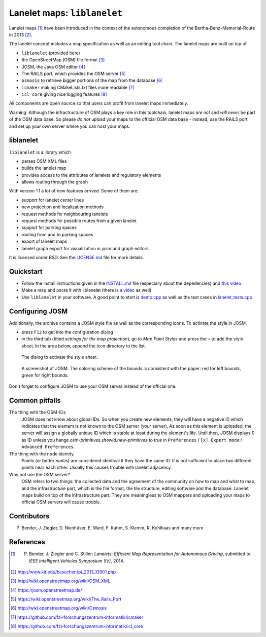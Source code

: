 ============================
Lanelet maps: ``liblanelet``
============================

.. image:: img/lanelet.png

Lanelet maps [#laneletpaper]_ have been introduced in the context of the autonomous
completion of the Bertha-Benz-Memorial-Route in 2013 [#presse]_.

The lanelet concept includes a map specification as well as an editing
tool chain. The lanelet maps are built on top of

* ``liblanelet`` (provided here)
* the OpenStreetMap (OSM) file format [#osmformat]_
* JOSM, the Java OSM editor [#josm]_
* The RAILS port, which provides the OSM server [#rails]_
* ``osmosis`` to retrieve bigger portions of the map from the database [#osmosis]_
* ``icmaker`` making CMakeLists.txt files more readable [#icmaker]_
* ``icl_core`` giving nice logging features [#icl_core]_

All components are open source so that users can profit from lanelet maps immediately.

Warning: Although the infractructure of OSM plays a key role in this toolchain, lanelet maps *are not* and *will never* be part of the OSM data base. So please *do not* upload your maps to the official OSM data base - instead, use the RAILS port and set up your own server where you can host your maps.

liblanelet
==============

``liblanelet`` is a library which

* parses OSM XML files
* builds the lanelet map
* provides access to the attributes of lanelets and regulatory elements
* allows routing through the graph

With version 1.1 a lot of new features arrived. Some of them are:

* support for lanelet center lines
* new projection and localization methods
* request methods for neighbouring lanelets
* request methods for possible routes from a given lanelet
* support for parking spaces
* routing from and to parking spaces
* export of lanelet maps
* lanelet graph export for visualization in josm and graph editors

It is licensed under BSD. See the `LICENSE.md <LICENSE.md>`_ file for more details.

Quickstart
==========

* Follow the install instructions given in the `INSTALL.md <INSTALL.md>`_ file (especially about the depedencies) and `this video <http://youtu.be/K2GKEDoe7ck>`_
* Make a map and parse it with liblanelet (there is `a video <http://youtu.be/284xfabEUZ4>`_ as well)
* Use ``liblanelet`` in your software. A good point to start is `demo.cpp <src/liblanelet/demo.cpp>`_ as well as the test cases in `lanelet_tests.cpp <src/tests/lanelet_tests.cpp>`_.
    
Configuring JOSM
================

Additionally, the archive contains
a JOSM style file as well as the corresponding icons. To activate the style in JOSM,

* press ``F12`` to get into the configuration dialog
* in the third tab (titled *settings for the map projection*), go to *Map Paint Styles* and press the ``+`` to add the style sheet. In the area below, append the icon directory to the list.

.. figure:: img/josm-1.png
  :width: 500

  The dialog to activate the style sheet.

.. figure:: img/josm-0.png
  :width: 500

  A screenshot of JOSM. The coloring scheme of the bounds is consistent with the paper: red for left bounds, green
  for right bounds.
  
Don't forget to configure JOSM to use your OSM server instead of the official one.

Common pitfalls
===============

The thing with the OSM-IDs
  JOSM does not know about global IDs. So when you create new elements, they will have a negative ID which indicates that the element is not known
  to the OSM server (*your* server). As soon as this element is uploaded, the server will assign a globally unique ID which is stable at least
  during the element's life. Until then, JOSM displays 0 as ID unless you hange `osm-primitives.showid.new-primitives` to `true` in ``Preferences`` / ``[x] Expert mode`` / ``Advanced Preferences``.

The thing with the node identity
  Points (or better *nodes*) are considered identical if they have the same ID. It is not sufficient to place two different points near each other. Usually
  this causes trouble with lanelet adjacency.

Why not use the OSM server?
  OSM refers to two things: the collected data and the agreement of the community on how to map and what to map, and the infrastructure part, which is the file format, the tile structure, editing software and the database. Lanelet maps build on top of the infrastructure part. They are meaningless to OSM mappers and uploading your maps to official OSM servers will cause trouble.

Contributors
============

P. Bender, J. Ziegler, D. Nienhüser, E. Ward, F. Kuhnt, S. Klemm, R. Kohlhaas and many more

References
==========

.. [#laneletpaper] P. Bender, J. Ziegler and C. Stiller: *Lanelets: Efficient Map Representation for Autonomous Driving*, submitted to *IEEE Intelligent Vehicles Symposium (IV)*, 2014.
.. [#presse] http://www.kit.edu/besuchen/pi_2013_13901.php
.. [#osmformat] http://wiki.openstreetmap.org/wiki/OSM_XML
.. [#josm] https://josm.openstreetmap.de/
.. [#rails] https://wiki.openstreetmap.org/wiki/The_Rails_Port
.. [#osmosis] http://wiki.openstreetmap.org/wiki/Osmosis
.. [#icmaker] https://github.com/fzi-forschungszentrum-informatik/icmaker
.. [#icl_core] https://github.com/fzi-forschungszentrum-informatik/icl_core

